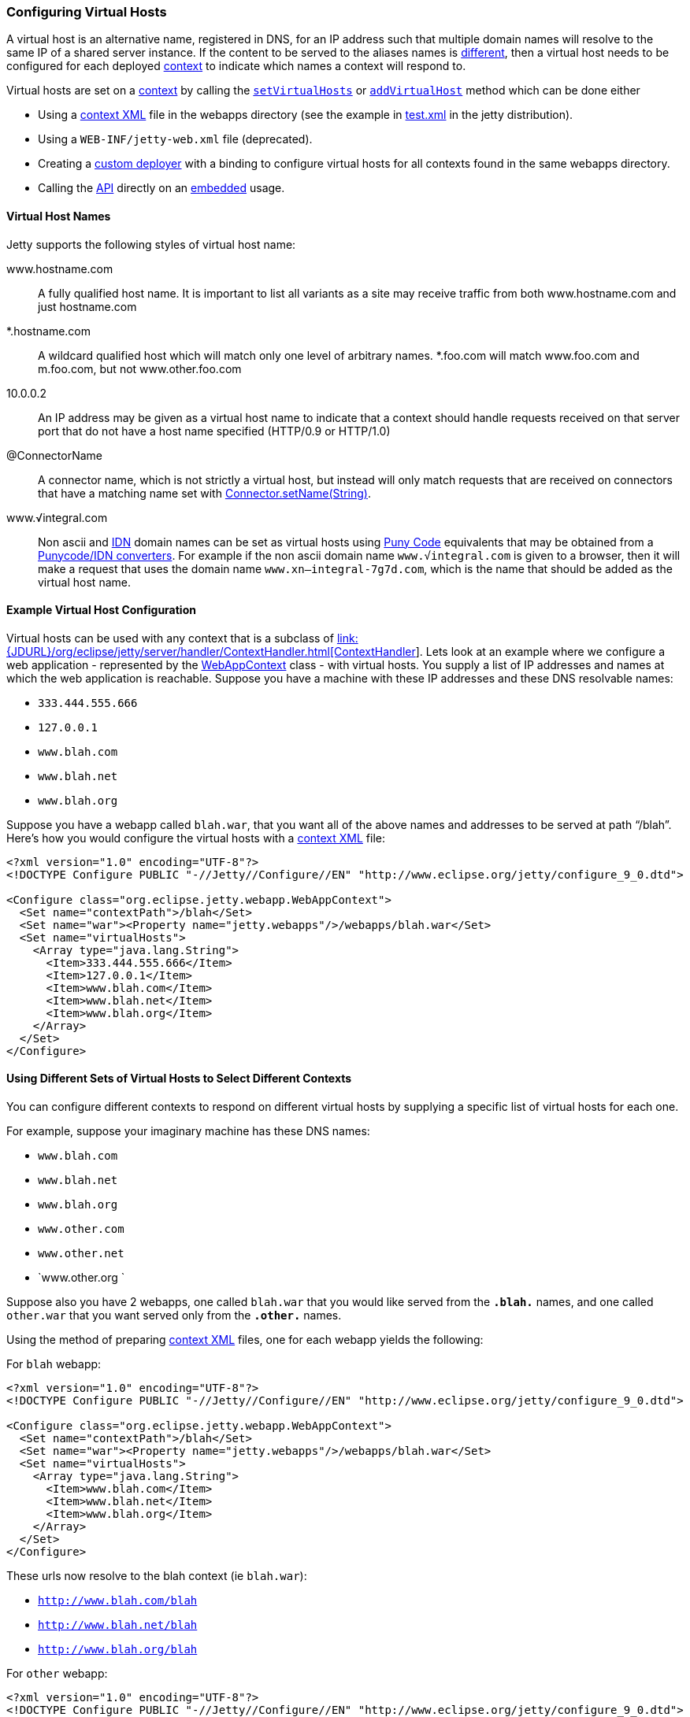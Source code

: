 //  ========================================================================
//  Copyright (c) 1995-2012 Mort Bay Consulting Pty. Ltd.
//  ========================================================================
//  All rights reserved. This program and the accompanying materials
//  are made available under the terms of the Eclipse Public License v1.0
//  and Apache License v2.0 which accompanies this distribution.
//
//      The Eclipse Public License is available at
//      http://www.eclipse.org/legal/epl-v10.html
//
//      The Apache License v2.0 is available at
//      http://www.opensource.org/licenses/apache2.0.php
//
//  You may elect to redistribute this code under either of these licenses.
//  ========================================================================

[[configuring-virtual-hosts]]
=== Configuring Virtual Hosts

A virtual host is an alternative name, registered in DNS, for an IP
address such that multiple domain names will resolve to the same IP of a
shared server instance. If the content to be served to the aliases names
is link:#different-virtual-hosts-different-contexts[different], then a
virtual host needs to be configured for each deployed
link:{JDURL}/org/eclipse/jetty/server/handler/ContextHandler.html[context]
to indicate which names a context will respond to.

Virtual hosts are set on a
link:{JDURL}/org/eclipse/jetty/server/handler/ContextHandler.html[context]
by calling the
link:{JDURL}/org/eclipse/jetty/server/handler/ContextHandler.html#setVirtualHosts-java.lang.String:A-[`setVirtualHosts`]
or
link:{JDURL}/org/eclipse/jetty/server/handler/ContextHandler.html#addVirtualHosts-java.lang.String:A-[`addVirtualHost`]
method which can be done either

* Using a link:#deployable-descriptor-file[context XML] file in the
webapps directory (see the example in
link:{SRCDIR}/tests/test-webapps/test-jetty-webapp/src/main/config/demo-base/webapps/test.xml[test.xml]
in the jetty distribution).
* Using a `WEB-INF/jetty-web.xml` file (deprecated).
* Creating a link:#deployment-architecture[custom deployer] with a
binding to configure virtual hosts for all contexts found in the same
webapps directory.
* Calling the
link:{JDURL}/org/eclipse/jetty/server/handler/ContextHandler.html#setVirtualHosts-java.lang.String:A-[API]
directly on an link:#advanced-embedding[embedded] usage.

[[configuring-a-virtual-host]]
==== Virtual Host Names

Jetty supports the following styles of virtual host name:

www.hostname.com::
  A fully qualified host name. It is important to list all variants as a
  site may receive traffic from both www.hostname.com and just
  hostname.com
*.hostname.com::
  A wildcard qualified host which will match only one level of arbitrary
  names. *.foo.com will match www.foo.com and m.foo.com, but not
  www.other.foo.com
10.0.0.2::
  An IP address may be given as a virtual host name to indicate that a
  context should handle requests received on that server port that do
  not have a host name specified (HTTP/0.9 or HTTP/1.0)
@ConnectorName::
  A connector name, which is not strictly a virtual host, but instead
  will only match requests that are received on connectors that have a
  matching name set with
  link:{JDURL}/org/eclipse/jetty/server/AbstractConnector.html#setName(java.lang.String)[Connector.setName(String)].
www.√integral.com::
  Non ascii and
  http://en.wikipedia.org/wiki/Internationalized_domain_name[IDN] domain
  names can be set as virtual hosts using
  http://en.wikipedia.org/wiki/Punycode[Puny Code] equivalents that may
  be obtained from a
  http://network-tools.com/idn-convert.asp[Punycode/IDN converters]. For
  example if the non ascii domain name `www.√integral.com` is given to a
  browser, then it will make a request that uses the domain name
  `www.xn--integral-7g7d.com`, which is the name that should be added as
  the virtual host name.

==== Example Virtual Host Configuration

Virtual hosts can be used with any context that is a subclass of
link:#???[link:{JDURL}/org/eclipse/jetty/server/handler/ContextHandler.html[ContextHandler]].
Lets look at an example where we configure a web application -
represented by the
link:{JDURL}/org/eclipse/jetty/webapp/WebAppContext.html[WebAppContext]
class - with virtual hosts. You supply a list of IP addresses and names
at which the web application is reachable. Suppose you have a machine
with these IP addresses and these DNS resolvable names:

* `333.444.555.666`
* `127.0.0.1`
* `www.blah.com`
* `www.blah.net`
* `www.blah.org`

Suppose you have a webapp called `blah.war`, that you want all of the
above names and addresses to be served at path "`/blah`". Here's how you
would configure the virtual hosts with a
link:#deployable-descriptor-file[context XML] file:

[source,xml]
----
<?xml version="1.0" encoding="UTF-8"?>
<!DOCTYPE Configure PUBLIC "-//Jetty//Configure//EN" "http://www.eclipse.org/jetty/configure_9_0.dtd">

<Configure class="org.eclipse.jetty.webapp.WebAppContext">
  <Set name="contextPath">/blah</Set>
  <Set name="war"><Property name="jetty.webapps"/>/webapps/blah.war</Set>
  <Set name="virtualHosts">
    <Array type="java.lang.String">
      <Item>333.444.555.666</Item>
      <Item>127.0.0.1</Item>
      <Item>www.blah.com</Item>
      <Item>www.blah.net</Item>
      <Item>www.blah.org</Item>
    </Array>
  </Set>
</Configure>
----

[[different-virtual-hosts-different-contexts]]
==== Using Different Sets of Virtual Hosts to Select Different Contexts

You can configure different contexts to respond on different virtual
hosts by supplying a specific list of virtual hosts for each one.

For example, suppose your imaginary machine has these DNS names:

* `www.blah.com`
* `www.blah.net`
* `www.blah.org`
* `www.other.com`
* `www.other.net`
* `www.other.org `

Suppose also you have 2 webapps, one called `blah.war` that you would
like served from the `*.blah.*` names, and one called `other.war` that
you want served only from the `*.other.*` names.

Using the method of preparing link:#deployable-descriptor-files[context
XML] files, one for each webapp yields the following:

For `blah` webapp:

[source,xml]
----
<?xml version="1.0" encoding="UTF-8"?>
<!DOCTYPE Configure PUBLIC "-//Jetty//Configure//EN" "http://www.eclipse.org/jetty/configure_9_0.dtd">

<Configure class="org.eclipse.jetty.webapp.WebAppContext">
  <Set name="contextPath">/blah</Set>
  <Set name="war"><Property name="jetty.webapps"/>/webapps/blah.war</Set>
  <Set name="virtualHosts">
    <Array type="java.lang.String">
      <Item>www.blah.com</Item>
      <Item>www.blah.net</Item>
      <Item>www.blah.org</Item>
    </Array>
  </Set>
</Configure>
----

These urls now resolve to the blah context (ie `blah.war`):

* `http://www.blah.com/blah`
* `http://www.blah.net/blah`
* `http://www.blah.org/blah`

For `other` webapp:

[source,xml]
----
<?xml version="1.0" encoding="UTF-8"?>
<!DOCTYPE Configure PUBLIC "-//Jetty//Configure//EN" "http://www.eclipse.org/jetty/configure_9_0.dtd">

<Configure class="org.eclipse.jetty.webapp.WebAppContext">
  <Set name="contextPath">/other</Set>
  <Set name="war"><Property name="jetty.webapps"/>/webapps/other.war</Set>
  <Set name="virtualHosts">
    <Array type="java.lang.String">
      <Item>www.other.com</Item>
      <Item>www.other.net</Item>
      <Item>www.other.org</Item>
    </Array>
  </Set>
</Configure>
----

These urls now resolve to the other context (ie other.war):

* `http://www.other.com/other`
* `http://www.other.net/other`
* `http://www.other.org/other`

[[different-virtual-hosts-different-context-same-path]]
==== Using Different Sets of Virtual Hosts to Select Different Contexts at the Same Context Path

In the previous section we setup 2 different contexts to be served from
different virtual hosts at _different_ context paths. However, there is
no requirement that the context paths must be distinct: you may use the
same context path for multiple contexts, and use virtual hosts to
determine which one is served for a given request.

Consider an example where we have the same set of DNS names as before,
and the same webapps `blah.war` and `other.war`. We still want
`blah.war` to be served in response to hostnames of `*.blah.*`, and we
still want `other.war` to be served in response to `*.other.*` names.
However, we would like__all__ of our clients to use the `"/"` context
path, no matter which context is being targeted.

In other words, we want all of the following urls to map to `blah.war`:

* `http://www.blah.com/`
* `http://www.blah.net/`
* `http://www.blah.org/`

Similarly, we want the following urls to map to `other.war`:

* `http://www.other.com/`
* `http://www.other.net/`
* `http://www.other.org/`

To achieve this, we simply use the same context path of "/" for each of
our webapps, whilst still applying our different set of virtual host
names.

For foo webapp:

[source,xml]
----
<?xml version="1.0" encoding="UTF-8"?>
<!DOCTYPE Configure PUBLIC "-//Jetty//Configure//EN" "http://www.eclipse.org/jetty/configure_9_0.dtd">

<Configure class="org.eclipse.jetty.webapp.WebAppContext">
  <Set name="contextPath">/</Set>
  <Set name="war"><Property name="jetty.webapps"/>/webapps/foo.war</Set>
  <Set name="virtualHosts">
    <Array type="java.lang.String">
      <Item>www.blah.com</Item>
      <Item>www.blah.net</Item>
      <Item>www.blah.org</Item>
    </Array>
  </Set>
</Configure>
----

For bar webapp:

[source,xml]
----
<?xml version="1.0" encoding="UTF-8"?>
<!DOCTYPE Configure PUBLIC "-//Jetty//Configure//EN" "http://www.eclipse.org/jetty/configure_9_0.dtd">

<Configure class="org.eclipse.jetty.webapp.WebAppContext">
  <Set name="contextPath">/</Set>
  <Set name="war"><Property name="jetty.webapps"/>/webapps/bar.war</Set>
  <Set name="virtualHosts">
    <Array type="java.lang.String">
      <Item>www.other.com</Item>
      <Item>www.other.net</Item>
      <Item>www.other.org</Item>
    </Array>
  </Set>
</Configure>
----
